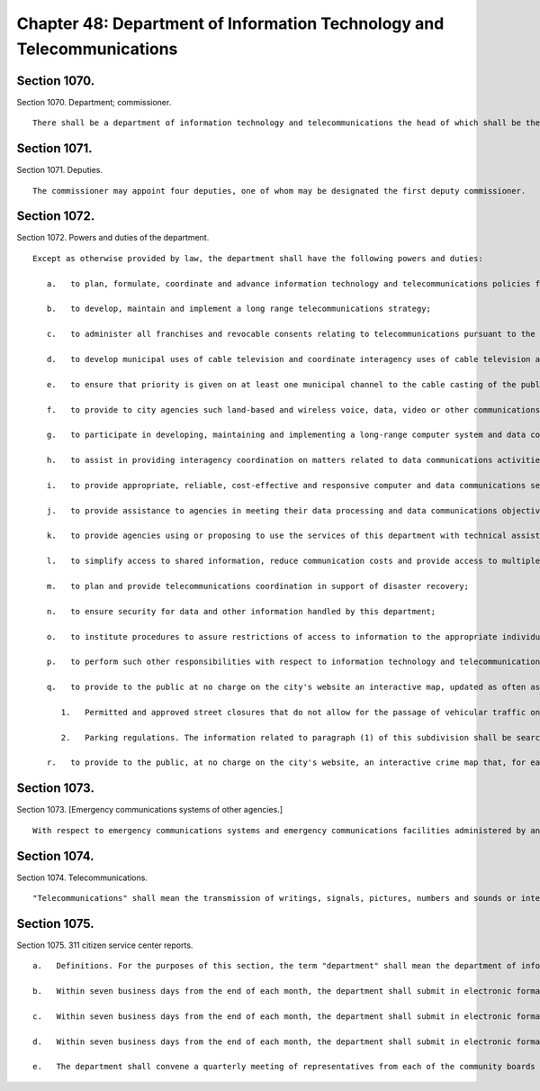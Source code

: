 Chapter 48: Department of Information Technology and Telecommunications
=================
Section 1070.
----------

Section 1070. Department; commissioner. ::


	   There shall be a department of information technology and telecommunications the head of which shall be the commissioner of information technology and telecommunications and the chief information officer of the city.




Section 1071.
----------

Section 1071. Deputies. ::


	   The commissioner may appoint four deputies, one of whom may be designated the first deputy commissioner.




Section 1072.
----------

Section 1072. Powers and duties of the department. ::


	   Except as otherwise provided by law, the department shall have the following powers and duties:
	
	      a.   to plan, formulate, coordinate and advance information technology and telecommunications policies for the city;
	
	      b.   to develop, maintain and implement a long range telecommunications strategy;
	
	      c.   to administer all franchises and revocable consents relating to telecommunications pursuant to the provisions of chapter fourteen, including, without limitation, proposing authorizing resolutions for telecommunications franchises, developing and issuing requests for proposals or other solicitations of proposals for telecommunications franchises, selecting telecommunications franchisees, reviewing and approving petitions for revocable consents relating to telecommunications, negotiating the terms of contracts or other agreements relating to telecommunications franchises and revocable consents, and enforcing the terms and conditions of such agreements;
	
	      d.   to develop municipal uses of cable television and coordinate interagency uses of cable television and other telecommunications;
	
	      e.   to ensure that priority is given on at least one municipal channel to the cable casting of the public proceedings of the council and its committees, the city planning commission and other state and city agencies;
	
	      f.   to provide to city agencies such land-based and wireless voice, data, video or other communications facilities, and technical assistance or other assistance with respect to such facilities, as they may require for the effective discharge of their responsibilities;
	
	      g.   to participate in developing, maintaining and implementing a long-range computer system and data communications strategy for the city of New York;
	
	      h.   to assist in providing interagency coordination on matters related to data communications activities and interfacing of computers;
	
	      i.   to provide appropriate, reliable, cost-effective and responsive computer and data communications services to agencies that require such services by purchasing and maintaining hardware, software and such other goods and services as may be necessary to effectively discharge the powers and duties of the department;
	
	      j.   to provide assistance to agencies in meeting their data processing and data communications objectives;
	
	      k.   to provide agencies using or proposing to use the services of this department with technical assistance in determining feasibility and resource requirements;
	
	      l.   to simplify access to shared information, reduce communication costs and provide access to multiple computer systems by connecting computers and terminals of various city agencies, and of other public entities requesting such connection where such provision to such other entities would in the judgment of the commissioner be in the city's interests;
	
	      m.   to plan and provide telecommunications coordination in support of disaster recovery;
	
	      n.   to ensure security for data and other information handled by this department;
	
	      o.   to institute procedures to assure restrictions of access to information to the appropriate individuals, where such restrictions is required by law;
	
	      p.   to perform such other responsibilities with respect to information technology and telecommunications matters, including responsibilities delegated elsewhere by the charter, as the mayor shall direct;
	
	      q.   to provide to the public at no charge on the city's website an interactive map, updated as often as practicable and necessary but not less than once per week, displaying the following:
	
	         1.   Permitted and approved street closures that do not allow for the passage of vehicular traffic on that street, including but not limited to closures for special events, crane operations and other construction work, film shoots and paving operations; and
	
	         2.   Parking regulations. The information related to paragraph (1) of this subdivision shall be searchable and sortable by time, date and borough, except that street closures for crane operations, construction work and paving operations shall have the notation "subject to closure" during times where closure has been permitted and approved but where such closure may or may not occur on a particular day. All information required by this subdivision shall be available on the city's website as soon as practicable but in no case less than one week prior to any such closure or change, except closures which were applied for or planned less than one week prior to any such closure or change, which shall be available on such interactive map within seventy-two hours of the permit and approval of such closure. Where a permitted and approved street closure is due to a special event, the sponsor of the event with appropriate contact information shall be provided as part of such interactive map. For the purposes of this subdivision, special event shall mean any street fair, block party or festival on a public street(s) where such activity may interfere with or obstruct the normal use by vehicular traffic of such street(s); and
	
	      r.   to provide to the public, at no charge on the city's website, an interactive crime map that, for each segment of a street bounded by one or more intersections and/or a terminus, shall visually display the aggregate monthly, yearly and year-to-date totals for the current and the most recent prior calendar years for each class of crime that is reported to the New York city police department, or for which an arrest was made, including crimes that occurred in parks and subway stations. Such map shall be searchable by address, zip code, and patrol precinct. All information required by this subdivision shall be available on the city's website as soon as practicable but in no case more than one month after a crime complaint has been filed. The mayor shall ensure that all agencies provide the department with such assistance and information as the department requires to compile and update the interactive crime map.




Section 1073.
----------

Section 1073. [Emergency communications systems of other agencies.] ::


	   With respect to emergency communications systems and emergency communications facilities administered by another agency, the department shall exercise its powers and duties only as the mayor shall direct pursuant to subdivision p of section 1072 of this chapter, or at the request of such agency.




Section 1074.
----------

Section 1074. Telecommunications. ::


	   "Telecommunications" shall mean the transmission of writings, signals, pictures, numbers and sounds or intelligence of all kinds by aid of wire, cable, optical fiber, radio, satellite, electromagnetic wave, microwave or other like connection between points of origin and reception of such transmission, including all instrumentalities, facilities, apparatus and services incidental to such transmission.




Section 1075.
----------

Section 1075. 311 citizen service center reports. ::


	   a.   Definitions. For the purposes of this section, the term "department" shall mean the department of information technology and telecommunications. The term "directory assistance call" shall mean any call received by the 311 citizen service center that is entered into the 311 computer system in the directory assistance category. The term "request for service" shall mean any call received by the 311 citizen service center that is entered into the 311 computer system in the request for service category.
	
	   b.   Within seven business days from the end of each month, the department shall submit in electronic format to the speaker of the council, the public advocate and each community board, and shall make available on the city's official website, a report regarding requests for service received by the 311 citizen service center since April 1, 2004, disaggregated on a month-by-month and fiscal year-by-year basis. Such report shall include, but not be limited to, the following information: (1) the total number of requests for service received in each request for service category by each agency or agencies to which the requests for service were directed; (2) the total number of requests for service received in each resolution status category by each request for service category and by each agency or agencies to which the requests for service were directed, where such information can be directly accessed by the 311 citizen service system; and (3) the average resolution time for each request for service category by the agency or agencies to which requests for service were directed, where such information can be directly accessed by the 311 citizen service system. The data contained in the report shall be provided citywide and disaggregated by zip code, community district, council district and borough.
	
	   c.   Within seven business days from the end of each month, the department shall submit in electronic format to the speaker of the council, the public advocate and each community board and shall make available on the city's official website a report regarding directory assistance calls received by the 311 citizen service center since April 1, 2004, disaggregated on a month-by-month and fiscal year-by-year basis. Such report shall include, but not be limited to, the following information: the total number of directory assistance calls received for each directory assistance category by each agency or agencies to which the directory assistance calls were directed.
	
	   d.   Within seven business days from the end of each month, the department shall submit in electronic format to each community board a list setting forth all requests for service that were identified to have occurred in the respective community district received by the 311 citizen service center during the immediately preceding month, as well as all unresolved requests for service from prior months. Such report shall include, but not be limited to, the following information for each request for service: (1) the request for service category; (2) the agency or agencies to which the request for service was directed; and, (3) the current status of the request for service, where such information can be directly accessed by the 311 citizen service system.
	
	   e.   The department shall convene a quarterly meeting of representatives from each of the community boards within the city to discuss the content and format of the reports required to be prepared pursuant to this chapter.




